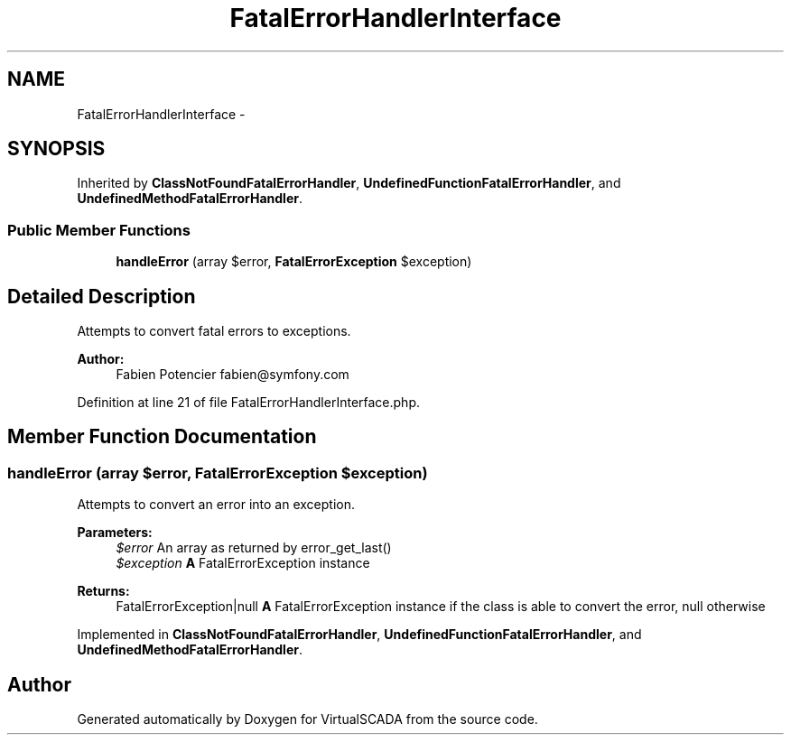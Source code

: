 .TH "FatalErrorHandlerInterface" 3 "Tue Apr 14 2015" "Version 1.0" "VirtualSCADA" \" -*- nroff -*-
.ad l
.nh
.SH NAME
FatalErrorHandlerInterface \- 
.SH SYNOPSIS
.br
.PP
.PP
Inherited by \fBClassNotFoundFatalErrorHandler\fP, \fBUndefinedFunctionFatalErrorHandler\fP, and \fBUndefinedMethodFatalErrorHandler\fP\&.
.SS "Public Member Functions"

.in +1c
.ti -1c
.RI "\fBhandleError\fP (array $error, \fBFatalErrorException\fP $exception)"
.br
.in -1c
.SH "Detailed Description"
.PP 
Attempts to convert fatal errors to exceptions\&.
.PP
\fBAuthor:\fP
.RS 4
Fabien Potencier fabien@symfony.com 
.RE
.PP

.PP
Definition at line 21 of file FatalErrorHandlerInterface\&.php\&.
.SH "Member Function Documentation"
.PP 
.SS "handleError (array $error, \fBFatalErrorException\fP $exception)"
Attempts to convert an error into an exception\&.
.PP
\fBParameters:\fP
.RS 4
\fI$error\fP An array as returned by error_get_last() 
.br
\fI$exception\fP \fBA\fP FatalErrorException instance
.RE
.PP
\fBReturns:\fP
.RS 4
FatalErrorException|null \fBA\fP FatalErrorException instance if the class is able to convert the error, null otherwise 
.RE
.PP

.PP
Implemented in \fBClassNotFoundFatalErrorHandler\fP, \fBUndefinedFunctionFatalErrorHandler\fP, and \fBUndefinedMethodFatalErrorHandler\fP\&.

.SH "Author"
.PP 
Generated automatically by Doxygen for VirtualSCADA from the source code\&.
